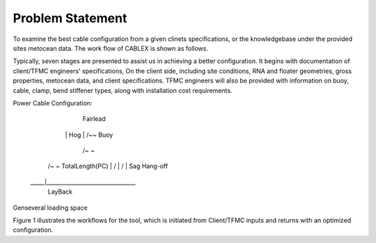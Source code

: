 Problem Statement
=================

To examine the best cable configuration from a given clinets specifications, or the knowledgebase under the provided sites
metocean data. The work flow of CABLEX is shown as follows.

.. image:: _static/workflow.png
   :alt: workflow
   :width: 700px
   :height: 300px
   :align: center

Typically, seven stages are presented to assist us in achieving a better configuration. It begins with documentation of client/TFMC engineers' specifications, 
On the client side, including site conditions, RNA and floater geometries, gross properties, metocean data, and client specifications. TFMC engineers will 
also be provided with information on buoy, cable, clamp, bend stiffener types, along with installation cost requirements.

Power Cable Configuration:
		    
		Fairlead
	      |\         Hog
	      | \        /~\~ Buoy
	   	  |  \      /~  \~
          |   \    /~    \~   TotalLength(PC)
	   	  |    \  /       \
	   	  |     \/         \
	      |    Sag          \  Hang-off  
	 _____|________________________________ 
              LayBack      


Genseveral loading space 

Figure 1 illustrates the workflows for the tool, which is initiated from Client/TFMC inputs and returns with an optimized configuration.

